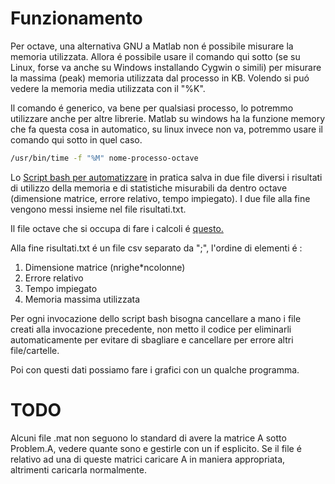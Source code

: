 * Funzionamento
Per octave, una alternativa GNU a Matlab non é possibile misurare la
memoria utilizzata.  Allora é possibile usare il comando qui sotto (se
su Linux, forse va anche su Windows installando Cygwin o simili) per
misurare la massima (peak) memoria utilizzata dal processo in
KB. Volendo si puó vedere la memoria media utilizzata con il "%K".

Il comando é generico, va bene per qualsiasi processo, lo potremmo
utilizzare anche per altre librerie.  Matlab su windows ha la funzione
memory che fa questa cosa in automatico, su linux invece non va,
potremmo usare il comando qui sotto in quel caso.

#+begin_src bash
  /usr/bin/time -f "%M" nome-processo-octave
#+end_src

Lo [[file:analisi-octave.sh][Script bash per automatizzare]] in pratica salva in due file diversi
i risultati di utilizzo della memoria e di statistiche misurabili da
dentro octave (dimensione matrice, errore relativo, tempo impiegato).
I due file alla fine vengono messi insieme nel file risultati.txt.

Il file octave che si occupa di fare i calcoli é [[file:octave-test.m][questo.]]

Alla fine risultati.txt é un file csv separato da ";", l'ordine di
elementi é :

1. Dimensione matrice (nrighe*ncolonne)
2. Errore relativo
3. Tempo impiegato
4. Memoria massima utilizzata

Per ogni invocazione dello script bash bisogna cancellare a mano i
file creati alla invocazione precedente, non metto il codice per
eliminarli automaticamente per evitare di sbagliare e cancellare per
errore altri file/cartelle.

Poi con questi dati possiamo fare i grafici con un qualche programma.

* TODO
Alcuni file .mat non seguono lo standard di avere la matrice A sotto
Problem.A, vedere quante sono e gestirle con un if esplicito. Se il
file é relativo ad una di queste matrici caricare A in maniera
appropriata, altrimenti caricarla normalmente.


